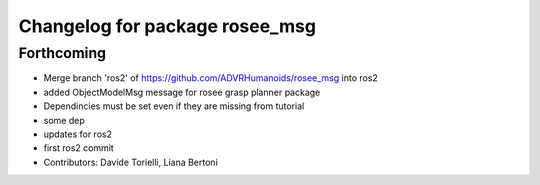 ^^^^^^^^^^^^^^^^^^^^^^^^^^^^^^^
Changelog for package rosee_msg
^^^^^^^^^^^^^^^^^^^^^^^^^^^^^^^

Forthcoming
-----------
* Merge branch 'ros2' of https://github.com/ADVRHumanoids/rosee_msg into ros2
* added ObjectModelMsg message for rosee grasp planner package
* Dependincies must be set even if they are missing from tutorial
* some dep
* updates for ros2
* first ros2 commit
* Contributors: Davide Torielli, Liana Bertoni
